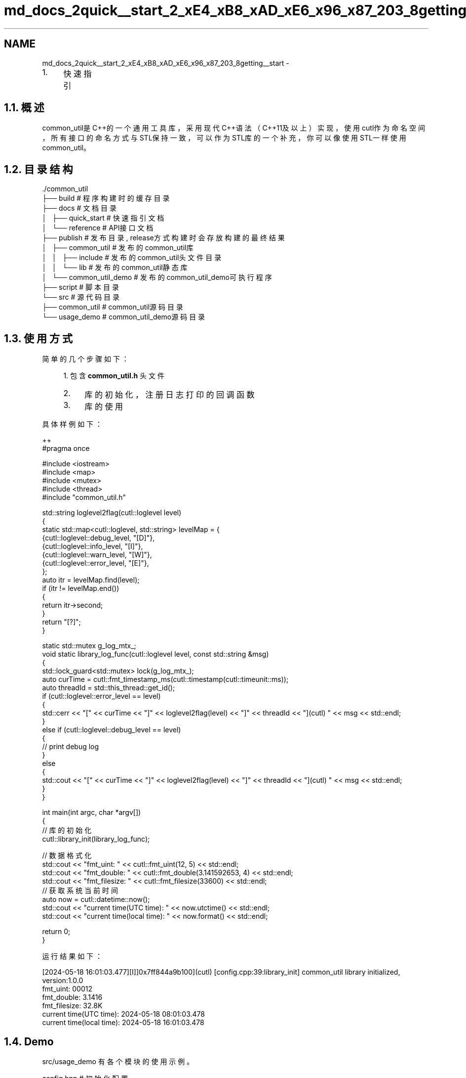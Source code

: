.TH "md_docs_2quick__start_2_xE4_xB8_xAD_xE6_x96_x87_203_8getting__start" 3 "Version 1.1.0" "common_util" \" -*- nroff -*-
.ad l
.nh
.SH NAME
md_docs_2quick__start_2_xE4_xB8_xAD_xE6_x96_x87_203_8getting__start \- 
.IP "1." 4
快速指引 
.PP

.PP
 
.SH "1\&.1\&. 概述"
.PP
common_util是C++的一个通用工具库，采用现代C++语法（C++11及以上）实现，使用cutl作为命名空间，所有接口的命名方式与STL保持一致，可以作为STL库的一个补充，你可以像使用STL一样使用common_util。
.SH "1\&.2\&. 目录结构"
.PP
.PP
.nf
\&./common_util
├── build                       # 程序构建时的缓存目录
├── docs                        # 文档目录
│   ├── quick_start             # 快速指引文档
│   └── reference               # API接口文档
├── publish                     # 发布目录, release方式构建时会存放构建的最终结果
│   ├── common_util             # 发布的common_util库
│   │   ├── include             # 发布的common_util头文件目录
│   │   └── lib                 # 发布的common_util静态库
│   └── common_util_demo        # 发布的common_util_demo可执行程序
├── script                      # 脚本目录
└── src                         # 源代码目录
    ├── common_util             # common_util源码目录
    └── usage_demo              # common_util_demo源码目录
.fi
.PP
.SH "1\&.3\&. 使用方式"
.PP
简单的几个步骤如下：
.PP
.RS 4
1\&. 包含 \fBcommon_util\&.h\fP 头文件
.IP "2." 4
库的初始化，注册日志打印的回调函数
.IP "3." 4
库的使用 
.PP
.RE
.PP
具体样例如下：
.PP
.PP
.nf
 ++
#pragma once

#include <iostream>
#include <map>
#include <mutex>
#include <thread>
#include "common_util\&.h"

std::string loglevel2flag(cutl::loglevel level)
{
    static std::map<cutl::loglevel, std::string> levelMap = {
        {cutl::loglevel::debug_level, "[D]"},
        {cutl::loglevel::info_level, "[I]"},
        {cutl::loglevel::warn_level, "[W]"},
        {cutl::loglevel::error_level, "[E]"},
    };
    auto itr = levelMap\&.find(level);
    if (itr != levelMap\&.end())
    {
        return itr\->second;
    }
    return "[?]";
}

static std::mutex g_log_mtx_;
void static library_log_func(cutl::loglevel level, const std::string &msg)
{
    std::lock_guard<std::mutex> lock(g_log_mtx_);
    auto curTime = cutl::fmt_timestamp_ms(cutl::timestamp(cutl::timeunit::ms));
    auto threadId = std::this_thread::get_id();
    if (cutl::loglevel::error_level == level)
    {
        std::cerr << "[" << curTime << "]" << loglevel2flag(level) << "]" << threadId << "](cutl) " << msg << std::endl;
    }
    else if (cutl::loglevel::debug_level == level)
    {
        //  print debug log
    }
    else
    {
        std::cout << "[" << curTime << "]" << loglevel2flag(level) << "]" << threadId << "](cutl) " << msg << std::endl;
    }
}

int main(int argc, char *argv[])
{
    // 库的初始化
    cutl::library_init(library_log_func);

    // 数据格式化
    std::cout << "fmt_uint: " << cutl::fmt_uint(12, 5) << std::endl;
    std::cout << "fmt_double: " << cutl::fmt_double(3\&.141592653, 4) << std::endl;
    std::cout << "fmt_filesize: " << cutl::fmt_filesize(33600) << std::endl;
    // 获取系统当前时间
    auto now = cutl::datetime::now();
    std::cout << "current time(UTC time): " << now\&.utctime() << std::endl;
    std::cout << "current time(local time): " << now\&.format() << std::endl;

    return 0;
}
.fi
.PP
.PP
运行结果如下：
.PP
.PP
.nf
[2024\-05\-18 16:01:03\&.477][I]]0x7ff844a9b100](cutl) [config\&.cpp:39:library_init] common_util library initialized, version:1\&.0\&.0
fmt_uint: 00012
fmt_double: 3\&.1416
fmt_filesize: 32\&.8K
current time(UTC time): 2024\-05\-18 08:01:03\&.478
current time(local time): 2024\-05\-18 16:01:03\&.478
.fi
.PP
.SH "1\&.4\&. Demo"
.PP
src/usage_demo 有各个模块的使用示例。
.PP
.PP
.nf
config\&.hpp      # 初始化配置
datetime\&.hpp    # 日期时间类的使用
filepath\&.hpp    # 文件路径类的使用
fileutil\&.hpp    # 文件系统相关的操作
strfmt\&.hpp      # 字符串格式化
strutil\&.hpp     # 字符串相关的操作
sysutil\&.hpp     # 系统调用相关的操作
timecount\&.hpp   # 函数计时器类
timeutil\&.hpp    # 时间相关的操作
verutil\&.hpp     # 版本号相关的操作
.fi
.PP
 
